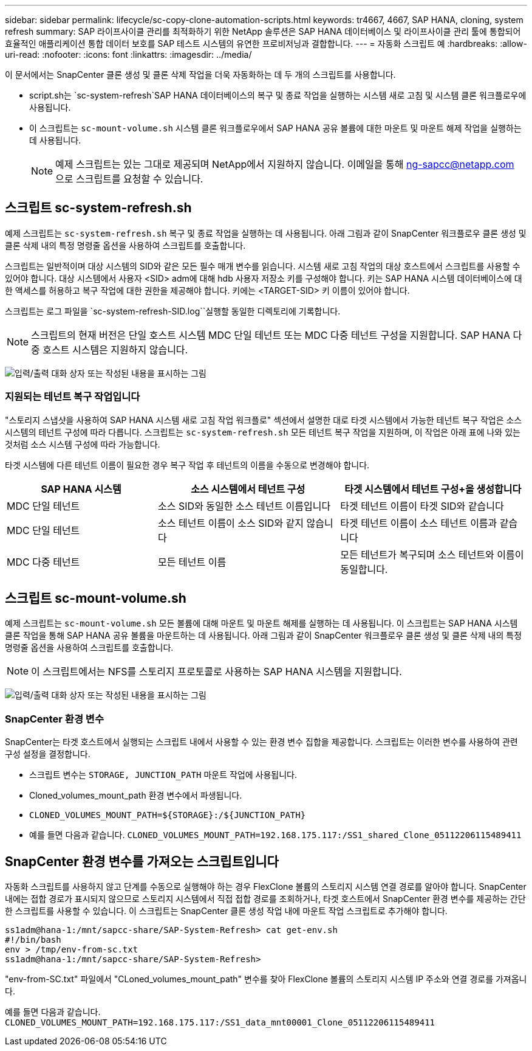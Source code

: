---
sidebar: sidebar 
permalink: lifecycle/sc-copy-clone-automation-scripts.html 
keywords: tr4667, 4667, SAP HANA, cloning, system refresh 
summary: SAP 라이프사이클 관리를 최적화하기 위한 NetApp 솔루션은 SAP HANA 데이터베이스 및 라이프사이클 관리 툴에 통합되어 효율적인 애플리케이션 통합 데이터 보호를 SAP 테스트 시스템의 유연한 프로비저닝과 결합합니다. 
---
= 자동화 스크립트 예
:hardbreaks:
:allow-uri-read: 
:nofooter: 
:icons: font
:linkattrs: 
:imagesdir: ../media/


[role="lead"]
이 문서에서는 SnapCenter 클론 생성 및 클론 삭제 작업을 더욱 자동화하는 데 두 개의 스크립트를 사용합니다.

* script.sh는 `sc-system-refresh`SAP HANA 데이터베이스의 복구 및 종료 작업을 실행하는 시스템 새로 고침 및 시스템 클론 워크플로우에 사용됩니다.
* 이 스크립트는 `sc-mount-volume.sh` 시스템 클론 워크플로우에서 SAP HANA 공유 볼륨에 대한 마운트 및 마운트 해제 작업을 실행하는 데 사용됩니다.
+

NOTE: 예제 스크립트는 있는 그대로 제공되며 NetApp에서 지원하지 않습니다. 이메일을 통해 ng-sapcc@netapp.com 으로 스크립트를 요청할 수 있습니다.





== 스크립트 sc-system-refresh.sh

예제 스크립트는 `sc-system-refresh.sh` 복구 및 종료 작업을 실행하는 데 사용됩니다. 아래 그림과 같이 SnapCenter 워크플로우 클론 생성 및 클론 삭제 내의 특정 명령줄 옵션을 사용하여 스크립트를 호출합니다.

스크립트는 일반적이며 대상 시스템의 SID와 같은 모든 필수 매개 변수를 읽습니다. 시스템 새로 고침 작업의 대상 호스트에서 스크립트를 사용할 수 있어야 합니다. 대상 시스템에서 사용자 <SID> adm에 대해 hdb 사용자 저장소 키를 구성해야 합니다. 키는 SAP HANA 시스템 데이터베이스에 대한 액세스를 허용하고 복구 작업에 대한 권한을 제공해야 합니다. 키에는 <TARGET-SID> 키 이름이 있어야 합니다.

스크립트는 로그 파일을 `sc-system-refresh-SID.log``실행할 동일한 디렉토리에 기록합니다.


NOTE: 스크립트의 현재 버전은 단일 호스트 시스템 MDC 단일 테넌트 또는 MDC 다중 테넌트 구성을 지원합니다. SAP HANA 다중 호스트 시스템은 지원하지 않습니다.

image:sc-copy-clone-image14.png["입력/출력 대화 상자 또는 작성된 내용을 표시하는 그림"]



=== 지원되는 테넌트 복구 작업입니다

"스토리지 스냅샷을 사용하여 SAP HANA 시스템 새로 고침 작업 워크플로" 섹션에서 설명한 대로 타겟 시스템에서 가능한 테넌트 복구 작업은 소스 시스템의 테넌트 구성에 따라 다릅니다. 스크립트는 `sc-system-refresh.sh` 모든 테넌트 복구 작업을 지원하며, 이 작업은 아래 표에 나와 있는 것처럼 소스 시스템 구성에 따라 가능합니다.

타겟 시스템에 다른 테넌트 이름이 필요한 경우 복구 작업 후 테넌트의 이름을 수동으로 변경해야 합니다.

[cols="29%,35%,36%"]
|===
| SAP HANA 시스템 | 소스 시스템에서 테넌트 구성 + | 타겟 시스템에서 테넌트 구성+을 생성합니다 


| MDC 단일 테넌트 | 소스 SID와 동일한 소스 테넌트 이름입니다 | 타겟 테넌트 이름이 타겟 SID와 같습니다 


| MDC 단일 테넌트 | 소스 테넌트 이름이 소스 SID와 같지 않습니다 | 타겟 테넌트 이름이 소스 테넌트 이름과 같습니다 


| MDC 다중 테넌트 | 모든 테넌트 이름 | 모든 테넌트가 복구되며 소스 테넌트와 이름이 동일합니다. 
|===


== 스크립트 sc-mount-volume.sh

예제 스크립트는 `sc-mount-volume.sh` 모든 볼륨에 대해 마운트 및 마운트 해제를 실행하는 데 사용됩니다. 이 스크립트는 SAP HANA 시스템 클론 작업을 통해 SAP HANA 공유 볼륨을 마운트하는 데 사용됩니다. 아래 그림과 같이 SnapCenter 워크플로우 클론 생성 및 클론 삭제 내의 특정 명령줄 옵션을 사용하여 스크립트를 호출합니다.


NOTE: 이 스크립트에서는 NFS를 스토리지 프로토콜로 사용하는 SAP HANA 시스템을 지원합니다.

image:sc-copy-clone-image15.png["입력/출력 대화 상자 또는 작성된 내용을 표시하는 그림"]



=== SnapCenter 환경 변수

SnapCenter는 타겟 호스트에서 실행되는 스크립트 내에서 사용할 수 있는 환경 변수 집합을 제공합니다. 스크립트는 이러한 변수를 사용하여 관련 구성 설정을 결정합니다.

* 스크립트 변수는 `STORAGE, JUNCTION_PATH` 마운트 작업에 사용됩니다.
* Cloned_volumes_mount_path 환경 변수에서 파생됩니다.
* `CLONED_VOLUMES_MOUNT_PATH=${STORAGE}:/${JUNCTION_PATH}`
* 예를 들면 다음과 같습니다. `CLONED_VOLUMES_MOUNT_PATH=192.168.175.117:/SS1_shared_Clone_05112206115489411`




== SnapCenter 환경 변수를 가져오는 스크립트입니다

자동화 스크립트를 사용하지 않고 단계를 수동으로 실행해야 하는 경우 FlexClone 볼륨의 스토리지 시스템 연결 경로를 알아야 합니다. SnapCenter 내에는 접합 경로가 표시되지 않으므로 스토리지 시스템에서 직접 접합 경로를 조회하거나, 타겟 호스트에서 SnapCenter 환경 변수를 제공하는 간단한 스크립트를 사용할 수 있습니다. 이 스크립트는 SnapCenter 클론 생성 작업 내에 마운트 작업 스크립트로 추가해야 합니다.

....
ss1adm@hana-1:/mnt/sapcc-share/SAP-System-Refresh> cat get-env.sh
#!/bin/bash
env > /tmp/env-from-sc.txt
ss1adm@hana-1:/mnt/sapcc-share/SAP-System-Refresh>
....
"env-from-SC.txt" 파일에서 "CLoned_volumes_mount_path" 변수를 찾아 FlexClone 볼륨의 스토리지 시스템 IP 주소와 연결 경로를 가져옵니다.

예를 들면 다음과 같습니다. `CLONED_VOLUMES_MOUNT_PATH=192.168.175.117:/SS1_data_mnt00001_Clone_05112206115489411`
